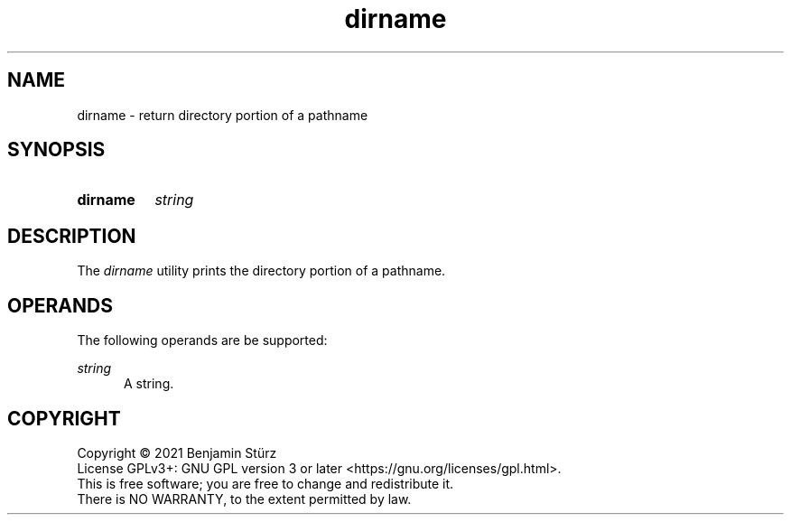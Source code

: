 .TH dirname 1 "2021-08-15"

.SH NAME
dirname - return directory portion of a pathname

.SH SYNOPSIS
.SY dirname
.I string
.YS

.SH DESCRIPTION
The
.I
dirname
utility prints the directory portion of a pathname.

.SH OPERANDS
The following operands are be supported:
.PP
.I
string
.RE
.RS 5
A string.

.PP
.SH COPYRIGHT
.br
Copyright \(co 2021 Benjamin Stürz
.br
License GPLv3+: GNU GPL version 3 or later <https://gnu.org/licenses/gpl.html>.
.br
This is free software; you are free to change and redistribute it.
.br
There is NO WARRANTY, to the extent permitted by law.
